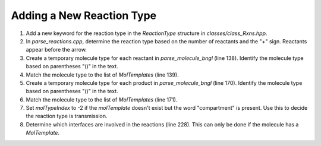 Adding a New Reaction Type
---------------------------

1. Add a new keyword for the reaction type in the `ReactionType` structure in `classes/class_Rxns.hpp`.
2. In `parse_reactions.cpp`, determine the reaction type based on the number of reactants and the "+" sign. Reactants appear before the arrow.
3. Create a temporary molecule type for each reactant in `parse_molecule_bngl` (line 138). Identify the molecule type based on parentheses "()" in the text.
4. Match the molecule type to the list of `MolTemplates` (line 139).
5. Create a temporary molecule type for each product in `parse_molecule_bngl` (line 170). Identify the molecule type based on parentheses "()" in the text.
6. Match the molecule type to the list of `MolTemplates` (line 171).
7. Set `molTypeIndex` to -2 if the `molTemplate` doesn't exist but the word "compartment" is present. Use this to decide the reaction type is transmission.
8. Determine which interfaces are involved in the reactions (line 228). This can only be done if the molecule has a `MolTemplate`.
